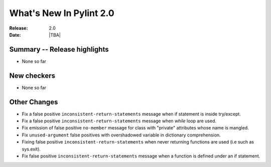 **************************
  What's New In Pylint 2.0
**************************

:Release: 2.0
:Date: |TBA|

Summary -- Release highlights
=============================

* None so far

New checkers
============

* None so far

Other Changes
=============

* Fix a false positive ``inconsistent-return-statements`` message when if
  statement is inside try/except.

* Fix a false positive ``inconsistent-return-statements`` message when
  `while` loop are used.

* Fix emission of false positive ``no-member`` message for class with 
  "private" attributes whose name is mangled.

* Fix ``unused-argument`` false positives with overshadowed variable in dictionary comprehension.

* Fixing false positive ``inconsistent-return-statements`` when
  never returning functions are used (i.e such as sys.exit).

* Fix false positive ``inconsistent-return-statements`` message when a 
  function is defined under an if statement.
